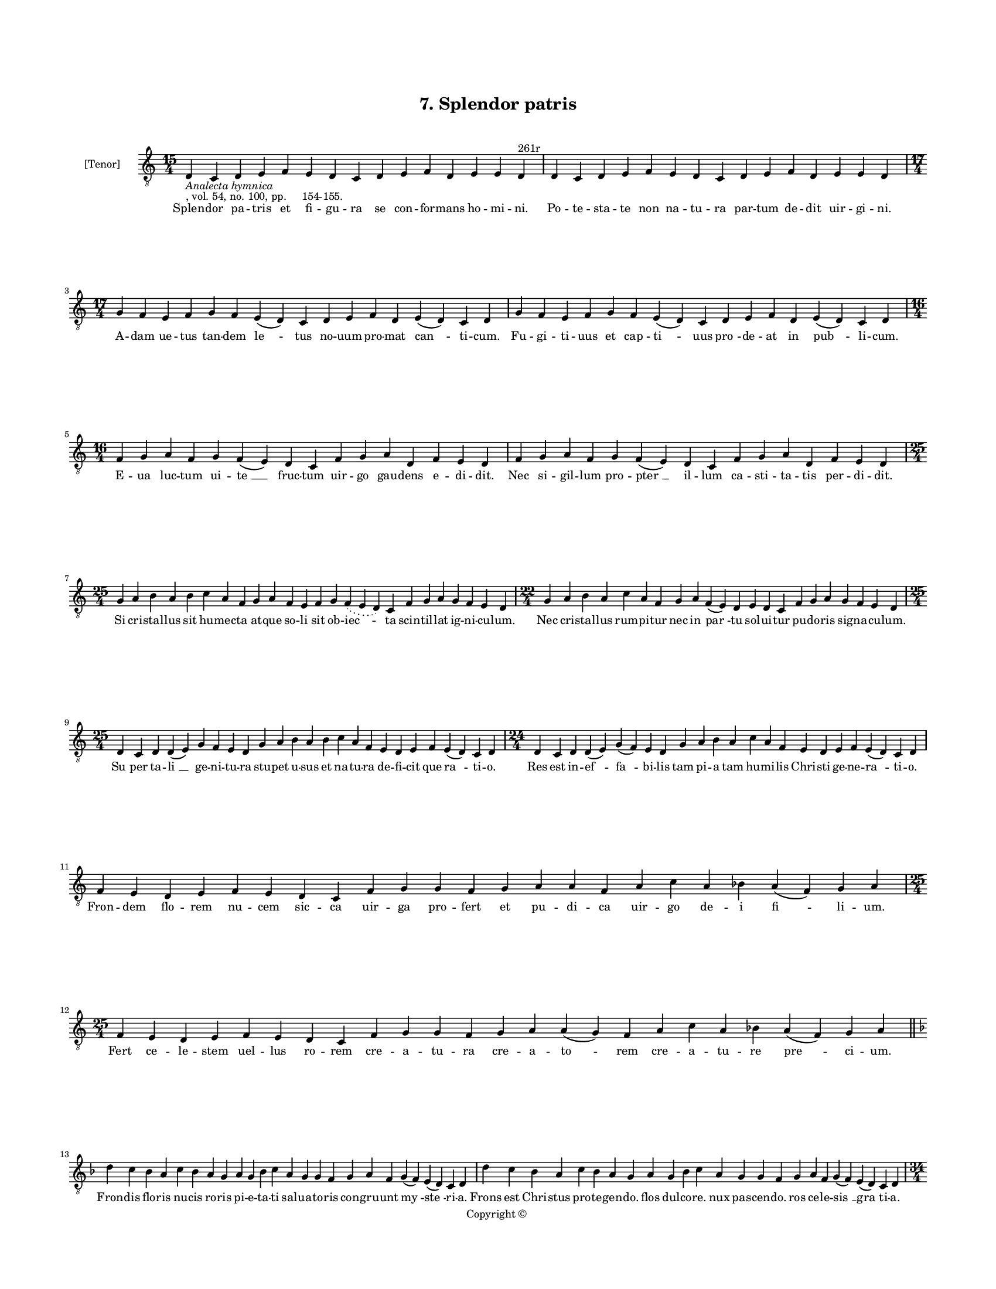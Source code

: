 
\version "2.18.2"
% automatically converted by musicxml2ly from musicxml/BN_lat_1112_Sequence_07_Splendor_patris.xml

\header {
    encodingsoftware = "Sibelius 6.2"
    encodingdate = "2019-04-17"
    copyright = "Copyright © "
    title = "7. Splendor patris"
    }

#(set-global-staff-size 11.9501574803)
\paper {
    paper-width = 21.59\cm
    paper-height = 27.94\cm
    top-margin = 2.0\cm
    bottom-margin = 1.5\cm
    left-margin = 1.5\cm
    right-margin = 1.5\cm
    between-system-space = 2.1\cm
    page-top-space = 1.28\cm
    }
\layout {
    \context { \Score
        autoBeaming = ##f
        }
    }
PartPOneVoiceOne =  \relative d {
    \clef "treble_8" \key c \major \time 15/4 | % 1
    d4 -\markup{ \italic {Analecta hymnica} } -", vol. 54, no. 100, pp.
    154-155." c4 d4 e4 f4 e4 d4 c4 d4 e4 f4 d4 e4 e4 d4 ^"261r" | % 2
    d4 c4 d4 e4 f4 e4 d4 c4 d4 e4 f4 d4 e4 e4 d4 \break | % 3
    \time 17/4  g4 f4 e4 f4 g4 f4 e4 ( d4 ) c4 d4 e4 f4 d4 e4 ( d4 ) c4
    d4 | % 4
    g4 f4 e4 f4 g4 f4 e4 ( d4 ) c4 d4 e4 f4 d4 e4 ( d4 ) c4 d4 \break | % 5
    \time 16/4  f4 g4 a4 f4 g4 f4 ( e4 ) d4 c4 f4 g4 a4 d,4 f4 e4 d4 | % 6
    f4 g4 a4 f4 g4 f4 ( e4 ) d4 c4 f4 g4 a4 d,4 f4 e4 d4 \break | % 7
    \time 25/4  g4 a4 b4 a4 b4 c4 a4 f4 g4 a4 f4 e4 f4 g4 \slurDotted f4
    ( \slurSolid e4 d4 ) c4 f4 g4 a4 g4 f4 e4 d4 | % 8
    \time 22/4  g4 a4 b4 a4 c4 a4 f4 g4 a4 f4 ( e4 ) d4 e4 d4 c4 f4 g4 a4
    g4 f4 e4 d4 \break | % 9
    \time 25/4  d4 c4 d4 d4 ( e4 ) g4 f4 e4 d4 g4 a4 b4 a4 b4 c4 a4 f4 e4
    d4 e4 f4 e4 ( d4 ) c4 d4 | \barNumberCheck #10
    \time 24/4  d4 c4 d4 d4 ( e4 ) g4 ( f4 ) e4 d4 g4 a4 b4 a4 c4 a4 f4
    e4 d4 e4 f4 e4 ( d4 ) c4 d4 \break | % 11
    f4 e4 d4 e4 f4 e4 d4 c4 f4 g4 g4 f4 g4 a4 a4 f4 a4 c4 a4 bes4 a4 ( f4
    ) g4 a4 \break | % 12
    \time 25/4  f4 e4 d4 e4 f4 e4 d4 c4 f4 g4 g4 f4 g4 a4 a4 ( g4 ) f4 a4
    c4 a4 bes4 a4 ( f4 ) g4 a4 \bar "||"
    \break | % 13
    \key f \major d4 c4 bes4 a4 c4 bes4 a4 g4 a4 g4 bes4 c4 a4 g4 g4 f4
    g4 a4 f4 g4 ( f4 ) e4 ( d4 ) c4 d4 | % 14
    d'4 c4 bes4 a4 c4 bes4 a4 g4 a4 g4 bes4 c4 a4 g4 g4 f4 g4 a4 f4 g4 (
    f4 ) e4 ( d4 ) c4 d4 \pageBreak | % 15
    \time 34/4  d'4 c4 bes4 a4 c4 ( bes4 ) a4 g4 a4 g4 a4 ( bes4 ) c4 a4
    ( f4 ) g4 a4 d4 c4 bes4 a4 c4 ( bes4 ) a4 g4 a4 g4 a4 ( bes4 ) c4 a4
    ( f4 ) g4 a4 \break | % 16
    \time 24/4  f4 g4 a4 a4 a4 a4 g4 f4 a4 c4 g4 a4 f4 d4 e4 ( d4 ) c4 f4
    g4 a4 g4 f4 e4 d4 \bar "||"
    \key c \major f4 g4 a4 a4 a4 a4 g4 f4 a4 c4 g4 a4 f4 d4 e4 ( d4 ) c4
    f4 g4 a4 g4 f4 e4 d4 \break | % 18
    \time 25/4  f4 g4 g4 f4 g4 a4 a4 g4 a4 b4 a4 g4 a4 g4 g4 f4 g4 a4 b4
    g4 \slurDotted a4 ( \slurSolid g4 f4 ) g4 a4 | % 19
    \time 23/4  e4 f4 g4 f4 g4 a4 a4 a4 bes4 a4 g4 a4 g4 f4 g4 a4 bes4 g4
    \slurDotted a4 ( \slurSolid g4 f4 ) g4 a4 \break | \barNumberCheck
    #20
    \time 29/4  a4 bes4 -\markup { \flat } c4 a4 c4 bes4 a4 ( g4 ) f4 g4
    a4 g4 ( f4 ) e4 f4 g4 \slurDotted f4 ( \slurSolid e4 d4 ) c4 f4 g4 f4
    \slurDotted e4 ( \slurSolid d4 c4 ) f4 e4 d4 \break | % 21
    a'4 bes4 c4 a4 c4 bes4 a4 ( g4 ) f4 g4 a4 g4 ( f4 ) e4 f4 g4
    \slurDotted f4 ( \slurSolid e4 d4 ) c4 f4 g4 \slurDotted f4 (
    \slurSolid e4 d4 ) c4 f4 e4 d4 \break | % 22
    \time 26/4  c4 d4 d4 c4 f4 e4 d4 c4 f4 g4 g4 f4 g4 a4 a4 ( g4 ) f4 g4
    a4 f4 g4 \slurDotted f4 ( \slurSolid e4 d4 ) c4 d4 | % 23
    c4 d4 d4 c4 f4 e4 d4 c4 f4 g4 g4 f4 g4 a4 a4 ( g4 ) f4 g4 a4 f4 g4
    \slurDotted f4 ( \slurSolid e4 d4 ) c4 d4 \break | % 24
    \time 5/4  d4 ( e4 d4 ) c4 ( d4 ) \bar "|."
    }

PartPOneVoiceOneLyricsOne =  \lyricmode { Splen -- dor pa -- tris et fi
    -- gu -- ra se con -- for -- mans ho -- mi -- "ni." Po -- te -- sta
    -- te non na -- tu -- ra par -- tum de -- dit uir -- gi -- "ni." A
    -- dam ue -- tus tan -- dem "le " -- tus no -- uum pro -- mat "can "
    -- ti -- "cum." Fu -- gi -- ti -- uus et cap -- "ti " -- uus "pro "
    -- de -- at in "pub " -- li -- "cum." E -- ua luc -- tum ui -- "te "
    __ fruc -- tum uir -- go gau -- dens e -- di -- "dit." Nec si -- gil
    -- lum pro -- "pter " __ il -- lum ca -- sti -- ta -- tis per -- di
    -- "dit." Si cri -- stal -- lus sit hu -- mec -- ta at -- que so --
    li sit ob -- "iec " -- ta scin -- til -- lat ig -- ni -- cu --
    "lum." Nec cri -- stal -- lus rum -- pi -- tur nec in "par " -- tu
    sol -- ui -- tur pu -- do -- ris sig -- na -- cu -- "lum." "Su " --
    per ta -- "li " __ ge -- ni -- tu -- ra stu -- pet u -- sus et na --
    tu -- ra de -- fi -- cit que "ra " -- ti -- "o." Res est in -- "ef "
    -- "fa " -- bi -- lis tam pi -- a tam hu -- mi -- lis Chri -- sti ge
    -- ne -- "ra " -- ti -- "o." Fron -- dem flo -- rem nu -- cem sic --
    ca uir -- ga pro -- fert et pu -- di -- ca uir -- go de -- i "fi "
    -- li -- "um." Fert ce -- le -- stem uel -- lus ro -- rem cre -- a
    -- tu -- ra cre -- a -- "to " -- rem cre -- a -- tu -- re "pre " --
    ci -- "um." Fron -- dis flo -- ris nu -- cis ro -- ris pi -- e -- ta
    -- ti sal -- ua -- to -- ris con -- gru -- unt "my " -- "ste " -- ri
    -- "a." Frons est Chri -- stus pro -- te -- gen -- "do." flos dul --
    co -- "re." nux pas -- cen -- "do." ros ce -- le -- "sis " __ "gra "
    -- ti -- "a." Cur quod uir -- go "pe " -- pe -- rit est iu -- "de "
    -- is "scan " -- da -- lum cum uir -- ga pro -- "du " -- xe -- rit
    sic -- ca "sic " __ a -- "mig " -- da -- "lum." Con -- tem -- ple --
    mur ad huc nu -- cem nam pro -- la -- ta nux in "lu " -- cem lu --
    cis est mi -- ste -- ri -- "um." Tri -- nam ge -- rens u -- ni -- o
    -- nem tri -- a con -- fert unc -- ti -- "o " -- nem lu -- men et e
    -- du -- li -- "um." Nux est Chri -- stus cor -- tex nu -- cis cir
    -- ca car -- nem pe -- na cru -- cis te -- sta cor -- pus "os " --
    se -- "um." Car -- ne tec -- ta de i -- tas et Chri -- sti su -- a
    -- ui -- tas sig -- na -- tur per "nu " -- cle -- "um." Lux est ce
    -- cis et un -- "guen " -- tum Chri -- stus "e " -- gris et fo --
    "men " -- tum pi -- is a -- "ni " -- ma -- li -- "bus." O quam dul
    -- ce sa -- cra -- "men " -- tum fe -- num "car " -- tus in fru --
    "men " -- tum con -- uer -- "tit " __ fi -- de -- li -- "bus." Quos
    sub um -- bra sa -- cra -- men -- ti Ihe -- su pa -- scis in pre --
    "sen " -- ti tu -- o uul -- tu "sa " -- ci a Splen -- dor pa -- tri
    co -- e -- ter -- ne nos hinc trans -- fer ad pa -- "ter " -- ne cla
    -- ri -- ta -- tis "gau " -- di -- a "A " -- men }

% The score definition
\score {
    <<
        \new Staff <<
            \set Staff.instrumentName = "[Tenor]"
            \context Staff << 
                \context Voice = "PartPOneVoiceOne" { \PartPOneVoiceOne }
                \new Lyrics \lyricsto "PartPOneVoiceOne" \PartPOneVoiceOneLyricsOne
                >>
            >>
        
        >>
    \layout {}
    % To create MIDI output, uncomment the following line:
    %  \midi {}
    }


